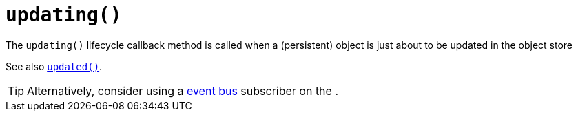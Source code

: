 [[updating]]
= `updating()`

:Notice: Licensed to the Apache Software Foundation (ASF) under one or more contributor license agreements. See the NOTICE file distributed with this work for additional information regarding copyright ownership. The ASF licenses this file to you under the Apache License, Version 2.0 (the "License"); you may not use this file except in compliance with the License. You may obtain a copy of the License at. http://www.apache.org/licenses/LICENSE-2.0 . Unless required by applicable law or agreed to in writing, software distributed under the License is distributed on an "AS IS" BASIS, WITHOUT WARRANTIES OR  CONDITIONS OF ANY KIND, either express or implied. See the License for the specific language governing permissions and limitations under the License.


The `updating()` lifecycle callback method is called when a (persistent) object is just about to be updated in the object store

See also xref:refguide:applib-methods:lifecycle.adoc#updated[`updated()`].

[TIP]
====
Alternatively, consider using a xref:refguide:applib-svc:EventBusService.adoc[event bus] subscriber on the .
====
